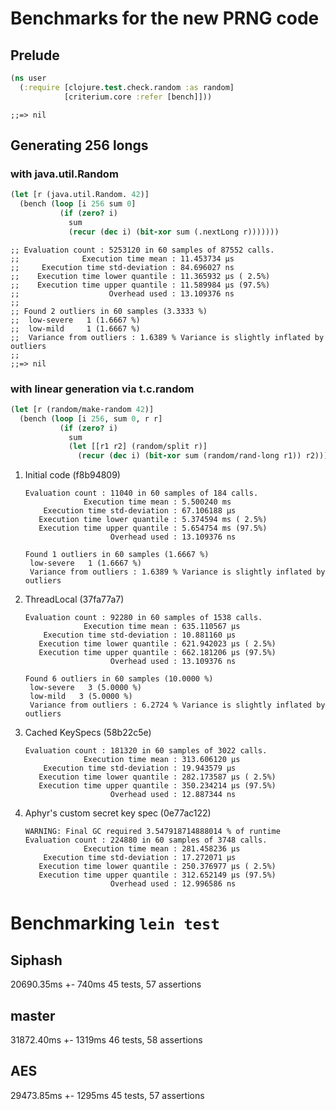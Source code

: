* Benchmarks for the new PRNG code
** Prelude
   #+BEGIN_SRC clojure
     (ns user
       (:require [clojure.test.check.random :as random]
                 [criterium.core :refer [bench]]))
   #+END_SRC

   #+RESULTS:
   : ;;=> nil

** Generating 256 longs
*** with java.util.Random
    #+BEGIN_SRC clojure
      (let [r (java.util.Random. 42)]
        (bench (loop [i 256 sum 0]
                 (if (zero? i)
                   sum
                   (recur (dec i) (bit-xor sum (.nextLong r)))))))
    #+END_SRC

    #+begin_example
    ;; Evaluation count : 5253120 in 60 samples of 87552 calls.
    ;;              Execution time mean : 11.453734 µs
    ;;     Execution time std-deviation : 84.696027 ns
    ;;    Execution time lower quantile : 11.365932 µs ( 2.5%)
    ;;    Execution time upper quantile : 11.589984 µs (97.5%)
    ;;                    Overhead used : 13.109376 ns
    ;;
    ;; Found 2 outliers in 60 samples (3.3333 %)
    ;; 	low-severe	 1 (1.6667 %)
    ;; 	low-mild	 1 (1.6667 %)
    ;;  Variance from outliers : 1.6389 % Variance is slightly inflated by outliers
    ;;
    ;;=> nil
    #+end_example

*** with linear generation via t.c.random
    #+BEGIN_SRC clojure
      (let [r (random/make-random 42)]
        (bench (loop [i 256, sum 0, r r]
                 (if (zero? i)
                   sum
                   (let [[r1 r2] (random/split r)]
                     (recur (dec i) (bit-xor sum (random/rand-long r1)) r2))))))
    #+END_SRC

**** Initial code (f8b94809)
     #+begin_example
       Evaluation count : 11040 in 60 samples of 184 calls.
                    Execution time mean : 5.500240 ms
           Execution time std-deviation : 67.106188 µs
          Execution time lower quantile : 5.374594 ms ( 2.5%)
          Execution time upper quantile : 5.654754 ms (97.5%)
                          Overhead used : 13.109376 ns

       Found 1 outliers in 60 samples (1.6667 %)
        low-severe   1 (1.6667 %)
        Variance from outliers : 1.6389 % Variance is slightly inflated by outliers
     #+end_example
**** ThreadLocal (37fa77a7)
     #+BEGIN_EXAMPLE
       Evaluation count : 92280 in 60 samples of 1538 calls.
                    Execution time mean : 635.110567 µs
           Execution time std-deviation : 10.881160 µs
          Execution time lower quantile : 621.942023 µs ( 2.5%)
          Execution time upper quantile : 662.181206 µs (97.5%)
                          Overhead used : 13.109376 ns

       Found 6 outliers in 60 samples (10.0000 %)
        low-severe   3 (5.0000 %)
        low-mild   3 (5.0000 %)
        Variance from outliers : 6.2724 % Variance is slightly inflated by outliers
     #+END_EXAMPLE
**** Cached KeySpecs (58b22c5e)
     #+BEGIN_EXAMPLE
       Evaluation count : 181320 in 60 samples of 3022 calls.
                    Execution time mean : 313.606120 µs
           Execution time std-deviation : 19.943579 µs
          Execution time lower quantile : 282.173587 µs ( 2.5%)
          Execution time upper quantile : 350.234214 µs (97.5%)
                          Overhead used : 12.887344 ns
     #+END_EXAMPLE
**** Aphyr's custom secret key spec (0e77ac122)
     #+BEGIN_EXAMPLE
       WARNING: Final GC required 3.547918714888014 % of runtime
       Evaluation count : 224880 in 60 samples of 3748 calls.
                    Execution time mean : 281.458236 µs
           Execution time std-deviation : 17.272071 µs
          Execution time lower quantile : 250.376977 µs ( 2.5%)
          Execution time upper quantile : 312.652149 µs (97.5%)
                          Overhead used : 12.996586 ns
     #+END_EXAMPLE
* Benchmarking =lein test=
** Siphash
   20690.35ms +- 740ms
   45 tests, 57 assertions
** master
   31872.40ms +- 1319ms
   46 tests, 58 assertions
** AES
   29473.85ms +- 1295ms
   45 tests, 57 assertions
